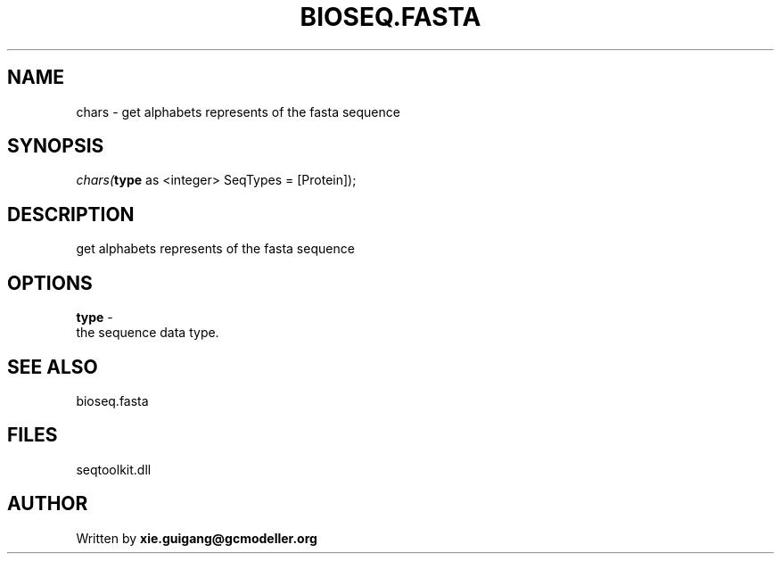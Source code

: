 .\" man page create by R# package system.
.TH BIOSEQ.FASTA 4 2000-Jan "chars" "chars"
.SH NAME
chars \- get alphabets represents of the fasta sequence
.SH SYNOPSIS
\fIchars(\fBtype\fR as <integer> SeqTypes = [Protein]);\fR
.SH DESCRIPTION
.PP
get alphabets represents of the fasta sequence
.PP
.SH OPTIONS
.PP
\fBtype\fB \fR\- 
 the sequence data type.
. 
.PP
.SH SEE ALSO
bioseq.fasta
.SH FILES
.PP
seqtoolkit.dll
.PP
.SH AUTHOR
Written by \fBxie.guigang@gcmodeller.org\fR
